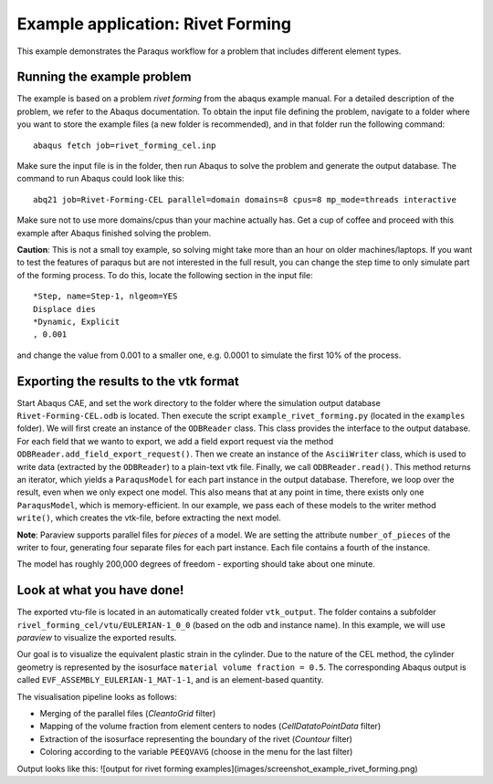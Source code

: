 Example application: Rivet Forming
==================================

This example demonstrates the Paraqus workflow for a problem that includes different element types.

Running the example problem
---------------------------

The example is based on a problem *rivet forming* from the abaqus example manual. For a detailed description of the problem, we refer to the Abaqus documentation. To obtain the input file defining the problem, navigate to a folder where you want to store the example files (a new folder is recommended), and in that folder run the following command::

   abaqus fetch job=rivet_forming_cel.inp

Make sure the input file is in the folder, then run Abaqus to solve the problem and generate the output database. The command to run Abaqus could look like this::

   abq21 job=Rivet-Forming-CEL parallel=domain domains=8 cpus=8 mp_mode=threads interactive
	
Make sure not to use more domains/cpus than your machine actually has. Get a cup of coffee and proceed with this example after Abaqus finished solving the problem.

**Caution**: This is not a small toy example, so solving might take more than an hour on older machines/laptops. If you want to test the features of paraqus but are not interested in the full result, you can change the step time to only simulate part of the forming process. To do this, locate the following section in the input file::

   *Step, name=Step-1, nlgeom=YES
   Displace dies
   *Dynamic, Explicit
   , 0.001

and change the value from 0.001 to a smaller one, e.g. 0.0001 to simulate the first 10% of the process.


Exporting the results to the vtk format
---------------------------------------

Start Abaqus CAE, and set the work directory to the folder where the simulation output database ``Rivet-Forming-CEL.odb`` is located. Then execute the script ``example_rivet_forming.py`` (located in the ``examples`` folder). 
We will first create an instance of the ``ODBReader`` class. This class provides the interface to the output database. For each field that we wanto to export, we add a field export request via the method ``ODBReader.add_field_export_request()``.
Then we create an instance of the ``AsciiWriter`` class, which is used to write data (extracted by the ``ODBReader``) to a plain-text vtk file. 
Finally, we call ``ODBReader.read()``. This method returns an iterator, which yields a ``ParaqusModel`` for each part instance in the output database. Therefore, we loop over the result, even when we only expect one model.
This also means that at any point in time, there exists only one ``ParaqusModel``, which is memory-efficient. In our example, we pass each of these models to the writer method ``write()``, which creates the vtk-file, before extracting the next model.

**Note**: Paraview supports parallel files for *pieces* of a model. We are setting the attribute ``number_of_pieces`` of the writer to four, generating four separate files for each part instance. Each file contains a fourth of the instance.

The model has roughly 200,000 degrees of freedom - exporting should take about one minute.


Look at what you have done!
---------------------------

The exported vtu-file is located in an automatically created folder ``vtk_output``. The folder contains a subfolder ``rivel_forming_cel/vtu/EULERIAN-1_0_0`` (based on the odb and instance name). In this example, we will use *paraview* to visualize the exported results. 

Our goal is to visualize the equivalent plastic strain in the cylinder. Due to the nature of the CEL method, the cylinder geometry is represented by the isosurface ``material volume fraction = 0.5``. The corresponding Abaqus output is called ``EVF_ASSEMBLY_EULERIAN-1_MAT-1-1``, and is an element-based quantity.

The visualisation pipeline looks as follows:

- Merging of the parallel files (*CleantoGrid* filter)
- Mapping of the volume fraction from element centers to nodes (*CellDatatoPointData* filter)
- Extraction of the isosurface representing the boundary of the rivet (*Countour* filter)
- Coloring according to the variable ``PEEQVAVG`` (choose in the menu for the last filter)

Output looks like this:
![output for rivet forming examples](images/screenshot_example_rivet_forming.png)

